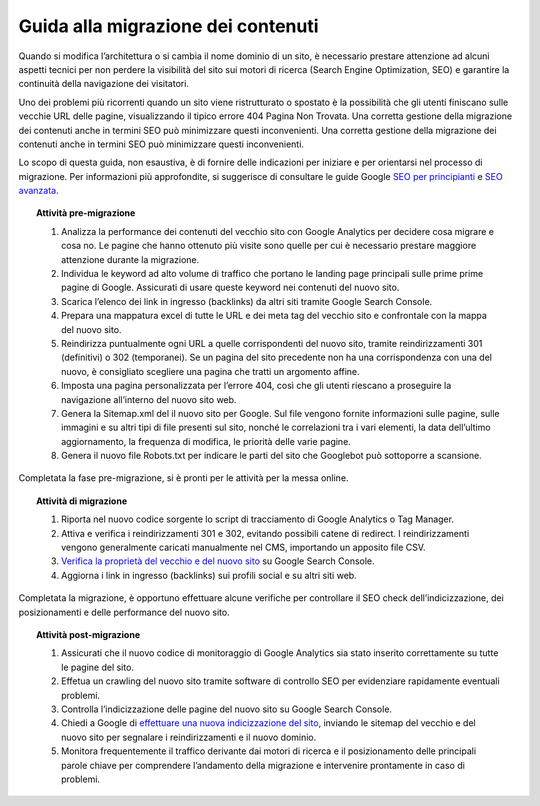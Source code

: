 Guida alla migrazione dei contenuti
===================================

Quando si modifica l’architettura o si cambia il nome dominio di un sito, è necessario prestare attenzione ad alcuni aspetti tecnici per non perdere la visibilità del sito sui motori di ricerca (Search Engine Optimization, SEO) e garantire la continuità della navigazione dei visitatori.

Uno dei problemi più ricorrenti quando un sito viene ristrutturato o spostato è la possibilità che gli utenti finiscano sulle vecchie URL delle pagine, visualizzando il tipico errore 404 Pagina Non Trovata. Una corretta gestione della migrazione dei contenuti anche in termini SEO può minimizzare questi inconvenienti. Una corretta gestione della migrazione dei contenuti anche in termini SEO può minimizzare questi inconvenienti. 


Lo scopo di questa guida, non esaustiva, è di fornire delle indicazioni per iniziare e per orientarsi nel processo di migrazione. Per informazioni più approfondite, si suggerisce di consultare le guide Google `SEO per principianti <https://developers.google.com/search/docs/beginner/get-started?hl=it>`_ e `SEO avanzata <https://developers.google.com/search/docs/advanced/guidelines/get-started?hl=it>`_.


.. topic:: Attività pre-migrazione
   :class: procedure
   
   1. Analizza la performance dei contenuti del vecchio sito con Google Analytics per decidere cosa migrare e cosa no. Le pagine che hanno ottenuto più visite sono quelle per cui è necessario prestare maggiore attenzione durante la migrazione.
   
   2. Individua le keyword ad alto volume di traffico che portano le landing page principali sulle prime prime pagine di Google. Assicurati di usare queste keyword nei contenuti del nuovo sito.
   
   3. Scarica l’elenco dei link in ingresso (backlinks) da altri siti tramite Google Search Console.
   
   4. Prepara una mappatura excel di tutte le URL e dei meta tag del vecchio sito e confrontale con la mappa del nuovo sito.
   
   5. Reindirizza puntualmente ogni URL a quelle corrispondenti del nuovo sito, tramite reindirizzamenti 301 (definitivi) o 302 (temporanei). Se un pagina del sito precedente non ha una corrispondenza con una del nuovo, è consigliato scegliere una pagina che tratti un argomento affine. 
   
   6. Imposta una pagina personalizzata per l’errore 404, così che gli utenti riescano a proseguire la navigazione all’interno del nuovo sito web.
   
   7. Genera la Sitemap.xml del il nuovo sito per Google. Sul file vengono fornite informazioni sulle pagine, sulle immagini e su altri tipi di file presenti sul sito, nonché le correlazioni tra i vari elementi, la data dell’ultimo aggiornamento, la frequenza di modifica, le priorità delle varie pagine.

   8. Genera il nuovo file Robots.txt per indicare le parti del sito che Googlebot può sottoporre a scansione.

Completata la fase pre-migrazione, si è pronti per le attività per la messa online.

.. topic:: Attività di migrazione
   :class: procedure
   
   1. Riporta nel nuovo codice sorgente lo script di tracciamento di Google Analytics o Tag Manager.
   
   2. Attiva e verifica i reindirizzamenti 301 e 302, evitando possibili catene di redirect. I reindirizzamenti vengono generalmente caricati manualmente nel CMS, importando un apposito file CSV.
   
   3. `Verifica la proprietà del vecchio e del nuovo sito <https://support.google.com/webmasters/answer/9008080>`_ su Google Search Console.
   
   4. Aggiorna i link in ingresso (backlinks) sui profili social e su altri siti web.
   
Completata la migrazione, è opportuno effettuare alcune verifiche per controllare il SEO check dell’indicizzazione, dei posizionamenti e delle performance del nuovo sito.

.. topic:: Attività post-migrazione
   :class: procedure
   
   1. Assicurati che il nuovo codice di monitoraggio di Google Analytics sia stato inserito correttamente su tutte le pagine del sito.
   
   2. Effetua un crawling del nuovo sito tramite software di controllo SEO per evidenziare rapidamente eventuali problemi.
   
   3. Controlla l’indicizzazione delle pagine del nuovo sito su Google Search Console.
   
   4. Chiedi a Google di `effettuare una nuova indicizzazione del sito <https://developers.google.com/search/docs/advanced/crawling/ask-google-to-recrawl?hl=it>`_, inviando le sitemap del vecchio e del nuovo sito per segnalare i reindirizzamenti e il nuovo dominio.
   
   5. Monitora frequentemente il traffico derivante dai motori di ricerca e il posizionamento delle principali parole chiave per comprendere l’andamento della migrazione e intervenire prontamente in caso di problemi.
